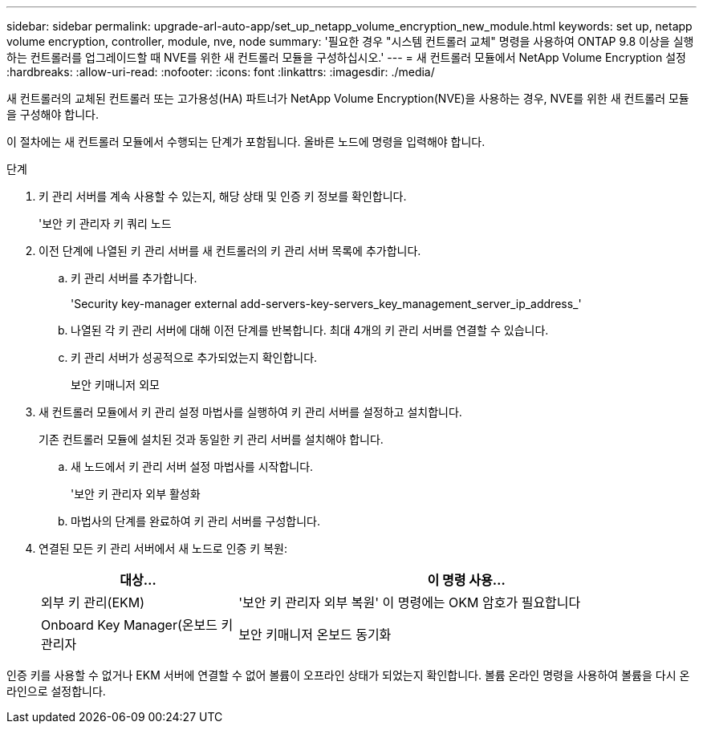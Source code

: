 ---
sidebar: sidebar 
permalink: upgrade-arl-auto-app/set_up_netapp_volume_encryption_new_module.html 
keywords: set up, netapp volume encryption, controller, module, nve, node 
summary: '필요한 경우 "시스템 컨트롤러 교체" 명령을 사용하여 ONTAP 9.8 이상을 실행하는 컨트롤러를 업그레이드할 때 NVE를 위한 새 컨트롤러 모듈을 구성하십시오.' 
---
= 새 컨트롤러 모듈에서 NetApp Volume Encryption 설정
:hardbreaks:
:allow-uri-read: 
:nofooter: 
:icons: font
:linkattrs: 
:imagesdir: ./media/


[role="lead"]
새 컨트롤러의 교체된 컨트롤러 또는 고가용성(HA) 파트너가 NetApp Volume Encryption(NVE)을 사용하는 경우, NVE를 위한 새 컨트롤러 모듈을 구성해야 합니다.

이 절차에는 새 컨트롤러 모듈에서 수행되는 단계가 포함됩니다. 올바른 노드에 명령을 입력해야 합니다.

.단계
. 키 관리 서버를 계속 사용할 수 있는지, 해당 상태 및 인증 키 정보를 확인합니다.
+
'보안 키 관리자 키 쿼리 노드

. 이전 단계에 나열된 키 관리 서버를 새 컨트롤러의 키 관리 서버 목록에 추가합니다.
+
.. 키 관리 서버를 추가합니다.
+
'Security key-manager external add-servers-key-servers_key_management_server_ip_address_'

.. 나열된 각 키 관리 서버에 대해 이전 단계를 반복합니다. 최대 4개의 키 관리 서버를 연결할 수 있습니다.
.. 키 관리 서버가 성공적으로 추가되었는지 확인합니다.
+
보안 키매니저 외모



. 새 컨트롤러 모듈에서 키 관리 설정 마법사를 실행하여 키 관리 서버를 설정하고 설치합니다.
+
기존 컨트롤러 모듈에 설치된 것과 동일한 키 관리 서버를 설치해야 합니다.

+
.. 새 노드에서 키 관리 서버 설정 마법사를 시작합니다.
+
'보안 키 관리자 외부 활성화

.. 마법사의 단계를 완료하여 키 관리 서버를 구성합니다.


. 연결된 모든 키 관리 서버에서 새 노드로 인증 키 복원:
+
[cols="30,70"]
|===
| 대상... | 이 명령 사용... 


| 외부 키 관리(EKM) | '보안 키 관리자 외부 복원' 이 명령에는 OKM 암호가 필요합니다 


| Onboard Key Manager(온보드 키 관리자 | 보안 키매니저 온보드 동기화 
|===


인증 키를 사용할 수 없거나 EKM 서버에 연결할 수 없어 볼륨이 오프라인 상태가 되었는지 확인합니다. 볼륨 온라인 명령을 사용하여 볼륨을 다시 온라인으로 설정합니다.

